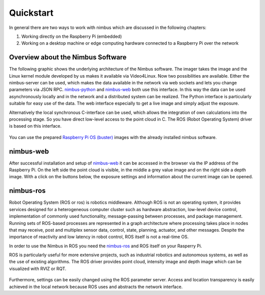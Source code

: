 ==========
Quickstart
==========

In general there are two ways to work with nimbus which are discussed in the following chapters:

1. Working directly on the Raspberry Pi (embedded)
2. Working on a desktop machine or edge computing hardware connected to a Raspberry Pi over the network

Overview about the Nimbus Software
----------------------------------

The following graphic shows the underlying architecture of the Nimbus software.
The imager takes the image and the Linux kernel module developed by us makes it available via Video4Linux.
Now two possibilities are available. 
Either the nimbus-server can be used, which makes the data available in the network via web sockets and lets you change parameters via JSON RPC.
`nimbus-python <https://github.com/pieye/nimbus-python>`_ and `nimbus-web <https://github.com/pieye/nimbus-web>`_ both use this interface.
In this way the data can be used asynchronously locally and in the network and a distributed system can be realized.
The Python interface is particularly suitable for easy use of the data. 
The web interface especially to get a live image and simply adjust the exposure.

Alternatively the local synchronous C-interface can be used, which allows the integration of own calculations into the processing stage.
So you have direct low-level access to the point cloud in C. The ROS (Robot Operating System) driver is based on this interface.


.. figure:: nimbus-processing.png
   :scale: 100 %
   :alt: Nimbus processing topology

You can use the prepared `Raspberry Pi OS (buster) <https://cloud.pieye.org/index.php/s/XjcEaAw9keRf79S>`_ images with the already installed nimbus software.

nimbus-web
----------

After successful installation and setup of `nimbus-web <https://github.com/pieye/nimbus-web>`_ it can be accessed in the browser via the IP address of the Raspberry Pi.
On the left side the point cloud is visible, in the middle a grey value image and on the right side a depth image.
With a click on the buttons below, the exposure settings and information about the current image can be opened.

.. figure:: nimbus-web.png
   :width: 600px
   :alt: Nimbus-web Overview

nimbus-ros
----------
Robot Operating System (ROS or ros) is robotics middleware. 
Although ROS is not an operating system, it provides services designed for a heterogeneous computer cluster such as hardware abstraction, low-level device control, implementation of commonly used functionality, message-passing between processes, and package management.
Running sets of ROS-based processes are represented in a graph architecture where processing takes place in nodes that may receive, post and multiplex sensor data, control, state, planning, actuator, and other messages. 
Despite the importance of reactivity and low latency in robot control, ROS itself is not a real-time OS.

In order to use the Nimbus in ROS you need the `nimbus-ros <https://github.com/pieye/nimbus-ros>`_ and ROS itself on your Rasperry Pi.

ROS is particularly useful for more extensive projects, such as industrial robotics and autonomous systems, as well as the use of existing algorithms.
The ROS driver provides point cloud, intensity image and depth image which can be visualized with RVIZ or RQT.

.. figure:: rviz_house.png
   :width: 600px
   :alt: House in RVIZ

Furthermore, settings can be easily changed using the ROS parameter server.
Access and location transparency is easily achieved in the local network because ROS uses and abstracts the network interface.
